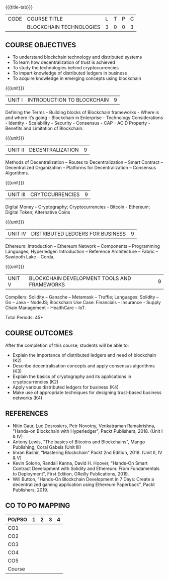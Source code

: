 * 
:properties:
:author: J. SURESH
:date: 26 April 2022
:end:

#+startup: showall
{{{title-tab}}}
| CODE | COURSE TITLE            | L | T | P | C |
|      | BLOCKCHAIN TECHNOLOGIES | 3 | 0 | 0 | 3 |


** COURSE OBJECTIVES
- To understand blockchain technology and distributed systems
- To learn how decentralization of trust is achieved
- To study the technologies behind cryptocurrencies
- To impart knowledge of distributed ledgers in business
- To acquire knowledge in emerging concepts using blockchain

{{{unit}}}
| UNIT I | INTRODUCTION TO BLOCKCHAIN | 9 |
Defining the Terms - Building blocks of Blockchain frameworks - Where is and where it’s going - Blockchain in Enterprise - Technology Considerations - Identity - Scalability - Security - Consensus - CAP - ACID Property - Benefits and Limitation of Blockchain.

{{{unit}}}
|UNIT II|DECENTRALIZATION|9|
Methods of Decentralization – Routes to Decentralization – Smart Contract – Decentralized Organization – Platforms for Decentralization – Consensus Algorithms.

{{{unit}}}
|UNIT III|CRYTOCURRENCIES|9|
Digital Money - Cryptography; Cryptocurrencies - Bitcoin - Ethereum; Digital Token; Alternative Coins

{{{unit}}}
|UNIT IV|DISTRIBUTED LEDGERS FOR BUSINESS|9|
Ethereum: Introduction – Ethereum Network – Components – Programming Languages; Hyperledger: Introduction – Reference Architecture – Fabric – Sawtooth Lake – Corda.

{{{unit}}}
| UNIT V | BLOCKCHAIN DEVELOPMENT TOOLS AND FRAMEWORKS | 9 |
Compilers: Solidity – Ganache – Metamask – Truffle; Languages: Solidity – Go – Java – NodeJS; Blockchain Use Case: Financials – Insurance - Supply Chain Management – HealthCare – IoT.

\hfill *Total Periods: 45*

** COURSE OUTCOMES
After the completion of this course, students will be able to:
- Explain the  importance of distributed ledgers and need of blockchain (K2)
- Describe decentralisation concepts and apply consensus algorithms (K3)
- Explain the basics of cryptography and its applications in cryptocurrencies (K2)
- Apply various distributed ledgers for business (K4)
- Make use of appropriate techniques for designing trust-based business networks (K4)


** REFERENCES
- Nitin Gaur, Luc Desrosiers, Petr Novotny, Venkatraman Ramakrishna, "Hands-on Blockchain with Hyperledger", Packt Publishers, 2018. (Unit I & IV)
- Antony Lewis, "The basics of Bitcoins and Blockchains", Mango Publishing, Coral Gabels (Unit III)
- Imran Bashir, “Mastering Blockchain” Packt 2nd Edition, 2018. (Unit II, IV & V)
- Kevin Solorio, Randall Kanna, David H. Hoover, "Hands-On Smart Contract Development with Solidity and Ethereum: From Fundamentals to Deployment", First Edition, OReilly Publications, 2019.
- Will Button, "Hands-On Blockchain Development in 7 Days: Create a decentralized gaming application using Ethereum Paperback", Packt Publishers, 2019.


** CO TO PO MAPPING
| PO/PSO | 1 | 2 | 3 | 4 |
|--------+---+---+---+---|
| CO1    |   |   |   |   |
| CO2    |   |   |   |   |
| CO3    |   |   |   |   |
| CO4    |   |   |   |   |
| CO5    |   |   |   |   |
|--------+---+---+---+---|
| Course |   |   |   |   |
   

